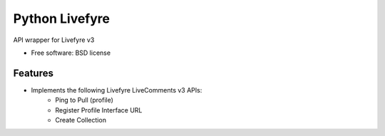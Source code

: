 ===============================
Python Livefyre
===============================

.. image:: https://badge.fury.io/py/python-livefyre.png
    :target: http://badge.fury.io/py/python-livefyre

.. image:: https://travis-ci.org/jnovinger/python-livefyre.png?branch=master
        :target: https://travis-ci.org/jnovinger/python-livefyre

.. image:: https://pypip.in/d/python-livefyre/badge.png
        :target: https://crate.io/packages/python-livefyre?version=latest


API wrapper for Livefyre v3

* Free software: BSD license

Features
--------

* Implements the following Livefyre LiveComments v3 APIs:
    * Ping to Pull (profile)
    * Register Profile Interface URL
    * Create Collection
